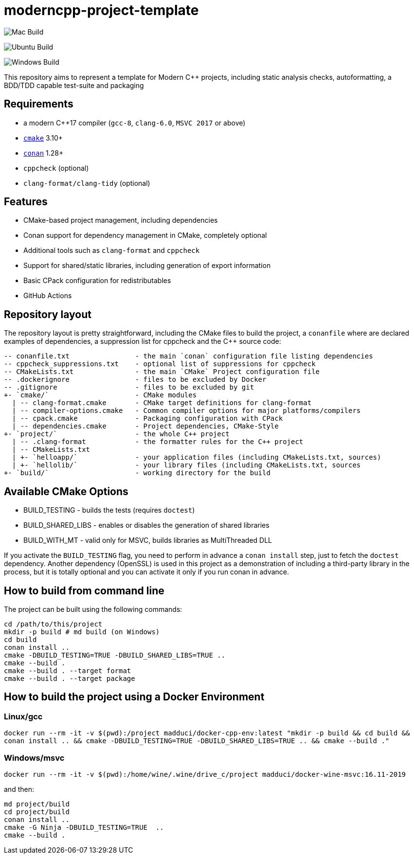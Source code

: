 = moderncpp-project-template

image:https://github.com/qigao/cmake-template/workflows/MacOS/badge.svg[Mac Build]

image:https://github.com/qigao/cmake-template/workflows/Ubuntu/badge.svg[Ubuntu Build]

image:https://github.com/qigao/cmake-template/workflows/Windows/badge.svg[Windows Build]

This repository aims to represent a template for Modern C++ projects, including static analysis checks, autoformatting, a BDD/TDD capable test-suite and packaging

== Requirements

* a modern C++17 compiler (`gcc-8`, `clang-6.0`, `MSVC 2017` or above)
* https://cmake.org[`cmake`] 3.10+
* https://conan.io[`conan`] 1.28+ 
* `cppcheck` (optional)
* `clang-format/clang-tidy` (optional)

== Features

* CMake-based project management, including dependencies
* Conan support for dependency management in CMake, completely optional
* Additional tools such as `clang-format` and `cppcheck`
* Support for shared/static libraries, including generation of export information
* Basic CPack configuration for redistributables
* GitHub Actions

== Repository layout

The repository layout is pretty straightforward, including the CMake files to build the project, a `conanfile` where are declared examples of dependencies, a suppression list for cppcheck and the C++ source code:

[source,plain]
----
-- conanfile.txt                - the main `conan` configuration file listing dependencies
-- cppcheck_suppressions.txt    - optional list of suppressions for cppcheck
-- CMakeLists.txt               - the main `CMake` Project configuration file
-- .dockerignore                - files to be excluded by Docker
-- .gitignore                   - files to be excluded by git
+- `cmake/`                     - CMake modules
  | -- clang-format.cmake       - CMake target definitions for clang-format
  | -- compiler-options.cmake   - Common compiler options for major platforms/compilers
  | -- cpack.cmake              - Packaging configuration with CPack
  | -- dependencies.cmake       - Project dependencies, CMake-Style
+- `project/`                   - the whole C++ project
  | -- .clang-format            - the formatter rules for the C++ project
  | -- CMakeLists.txt
  | +- `helloapp/`              - your application files (including CMakeLists.txt, sources)
  | +- `hellolib/`              - your library files (including CMakeLists.txt, sources
+- `build/`                     - working directory for the build

----

== Available CMake Options

* BUILD_TESTING - builds the tests (requires `doctest`)
* BUILD_SHARED_LIBS - enables or disables the generation of shared libraries
* BUILD_WITH_MT - valid only for MSVC, builds libraries as MultiThreaded DLL

If you activate the `BUILD_TESTING` flag, you need to perform in advance a `conan install` step, just to fetch the `doctest` dependency. Another dependency (OpenSSL) is used in this project as a demonstration of including a third-party library in the process, but it is totally optional and you can activate it only if you run conan in advance.

== How to build from command line

The project can be built using the following commands:

[source,shell]
----
cd /path/to/this/project
mkdir -p build # md build (on Windows)
cd build
conan install ..
cmake -DBUILD_TESTING=TRUE -DBUILD_SHARED_LIBS=TRUE ..
cmake --build .
cmake --build . --target format
cmake --build . --target package
----

== How to build the project using a Docker Environment

=== Linux/gcc

`docker run --rm -it -v $(pwd):/project madduci/docker-cpp-env:latest &quot;mkdir -p build &amp;&amp; cd build &amp;&amp; conan install .. &amp;&amp; cmake -DBUILD_TESTING=TRUE -DBUILD_SHARED_LIBS=TRUE .. &amp;&amp; cmake --build .&quot;`

=== Windows/msvc

`docker run --rm -it -v $(pwd):/home/wine/.wine/drive_c/project madduci/docker-wine-msvc:16.11-2019`

and then:

----
md project/build
cd project/build
conan install ..
cmake -G Ninja -DBUILD_TESTING=TRUE  ..
cmake --build .
----
